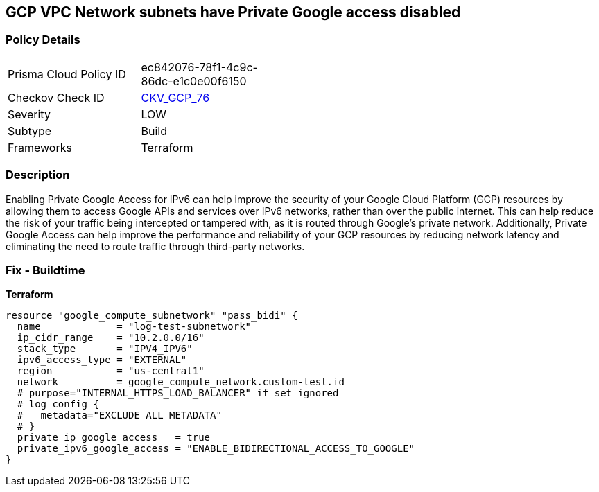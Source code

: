 == GCP VPC Network subnets have Private Google access disabled


=== Policy Details
[width=45%]
[cols="1,1"]
|=== 
|Prisma Cloud Policy ID 
| ec842076-78f1-4c9c-86dc-e1c0e00f6150

|Checkov Check ID 
| https://github.com/bridgecrewio/checkov/tree/master/checkov/terraform/checks/resource/gcp/GoogleSubnetworkIPV6PrivateGoogleEnabled.py[CKV_GCP_76]

|Severity
|LOW

|Subtype
|Build
//, Run

|Frameworks
|Terraform

|=== 



=== Description

Enabling Private Google Access for IPv6 can help improve the security of your Google Cloud Platform (GCP) resources by allowing them to access Google APIs and services over IPv6 networks, rather than over the public internet.
This can help reduce the risk of your traffic being intercepted or tampered with, as it is routed through Google's private network.
Additionally, Private Google Access can help improve the performance and reliability of your GCP resources by reducing network latency and eliminating the need to route traffic through third-party networks.

=== Fix - Buildtime


*Terraform* 




[source,go]
----
resource "google_compute_subnetwork" "pass_bidi" {
  name             = "log-test-subnetwork"
  ip_cidr_range    = "10.2.0.0/16"
  stack_type       = "IPV4_IPV6"
  ipv6_access_type = "EXTERNAL"
  region           = "us-central1"
  network          = google_compute_network.custom-test.id
  # purpose="INTERNAL_HTTPS_LOAD_BALANCER" if set ignored
  # log_config {
  #   metadata="EXCLUDE_ALL_METADATA"
  # }
  private_ip_google_access   = true
  private_ipv6_google_access = "ENABLE_BIDIRECTIONAL_ACCESS_TO_GOOGLE"
}
----

